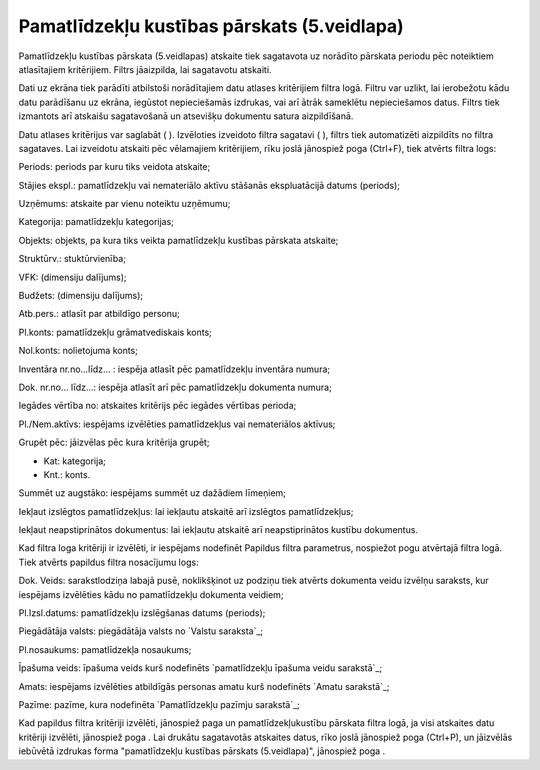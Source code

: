 .. 576 ================================================Pamatlīdzekļu kustības pārskats (5.veidlapa)================================================ 
Pamatlīdzekļu kustības pārskata (5.veidlapas) atskaite tiek sagatavota
uz norādīto pārskata periodu pēc noteiktiem atlasītajiem kritērijiem.
Filtrs jāaizpilda, lai sagatavotu atskaiti.

Dati uz ekrāna tiek parādīti atbilstoši norādītajiem datu atlases
kritērijiem filtra logā. Filtru var uzlikt, lai ierobežotu kādu datu
parādīšanu uz ekrāna, iegūstot nepieciešamās izdrukas, vai arī ātrāk
sameklētu nepieciešamos datus. Filtrs tiek izmantots arī atskaišu
sagatavošanā un atsevišķu dokumentu satura aizpildīšanā.

Datu atlases kritērijus var saglabāt ( ). Izvēloties izveidoto filtra
sagatavi ( ), filtrs tiek automatizēti aizpildīts no filtra sagataves.
Lai izveidotu atskaiti pēc vēlamajiem kritērijiem, rīku joslā
jānospiež poga (Ctrl+F), tiek atvērts filtra logs:







Periods: periods par kuru tiks veidota atskaite;

Stājies ekspl.: pamatlīdzekļu vai nemateriālo aktīvu stāšanās
ekspluatācijā datums (periods);

Uzņēmums: atskaite par vienu noteiktu uzņēmumu;

Kategorija: pamatlīdzekļu kategorijas;

Objekts: objekts, pa kura tiks veikta pamatlīdzekļu kustības pārskata
atskaite;

Struktūrv.: stuktūrvienība;

VFK: (dimensiju dalījums);

Budžets: (dimensiju dalījums);

Atb.pers.: atlasīt par atbildīgo personu;

Pl.konts: pamatlīdzekļu grāmatvediskais konts;

Nol.konts: nolietojuma konts;

Inventāra nr.no...līdz... : iespēja atlasīt pēc pamatlīdzekļu
inventāra numura;

Dok. nr.no... līdz...: iespēja atlasīt arī pēc pamatlīdzekļu dokumenta
numura;

Iegādes vērtība no: atskaites kritērijs pēc iegādes vērtības perioda;

Pl./Nem.aktīvs: iespējams izvēlēties pamatlīdzekļus vai nemateriālos
aktīvus;

Grupēt pēc: jāizvēlas pēc kura kritērija grupēt;


+ Kat: kategorija;
+ Knt.: konts.


Summēt uz augstāko: iespējams summēt uz dažādiem līmeņiem;

Iekļaut izslēgtos pamatlīdzekļus: lai iekļautu atskaitē arī izslēgtos
pamatlīdzekļus;

Iekļaut neapstiprinātos dokumentus: lai iekļautu atskaitē arī
neapstiprinātos kustību dokumentus.

Kad filtra loga kritēriji ir izvēlēti, ir iespējams nodefinēt Papildus
filtra parametrus, nospiežot pogu atvērtajā filtra logā. Tiek atvērts
papildus filtra nosacījumu logs:







Dok. Veids: sarakstlodziņa labajā pusē, noklikšķinot uz podziņu tiek
atvērts dokumenta veidu izvēlņu saraksts, kur iespējams izvēlēties
kādu no pamatlīdzekļu dokumenta veidiem;

Pl.Izsl.datums: pamatlīdzekļu izslēgšanas datums (periods);

Piegādātāja valsts: piegādātāja valsts no `Valstu saraksta`_;

Pl.nosaukums: pamatlīdzekļa nosaukums;

Īpašuma veids: īpašuma veids kurš nodefinēts `pamatlīdzekļu īpašuma
veidu sarakstā`_;

Amats: iespējams izvēlēties atbildīgās personas amatu kurš nodefinēts
`Amatu sarakstā`_;

Pazīme: pazīme, kura nodefinēta `Pamatlīdzekļu pazīmju sarakstā`_;

Kad papildus filtra kritēriji izvēlēti, jānospiež paga un
pamatlīdzekļukustību pārskata filtra logā, ja visi atskaites datu
kritēriji izvēlēti, jānospiež poga . Lai drukātu sagatavotās atskaites
datus, rīko joslā jānospiež poga (Ctrl+P), un jāizvēlās iebūvētā
izdrukas forma "pamatlīdzekļu kustības pārskats (5.veidlapa)",
jānospiež poga .

 